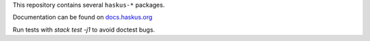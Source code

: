 This repository contains several ``haskus-*`` packages.

Documentation can be found on `docs.haskus.org <https://docs.haskus.org>`_

Run tests with `stack test -j1` to avoid doctest bugs.
